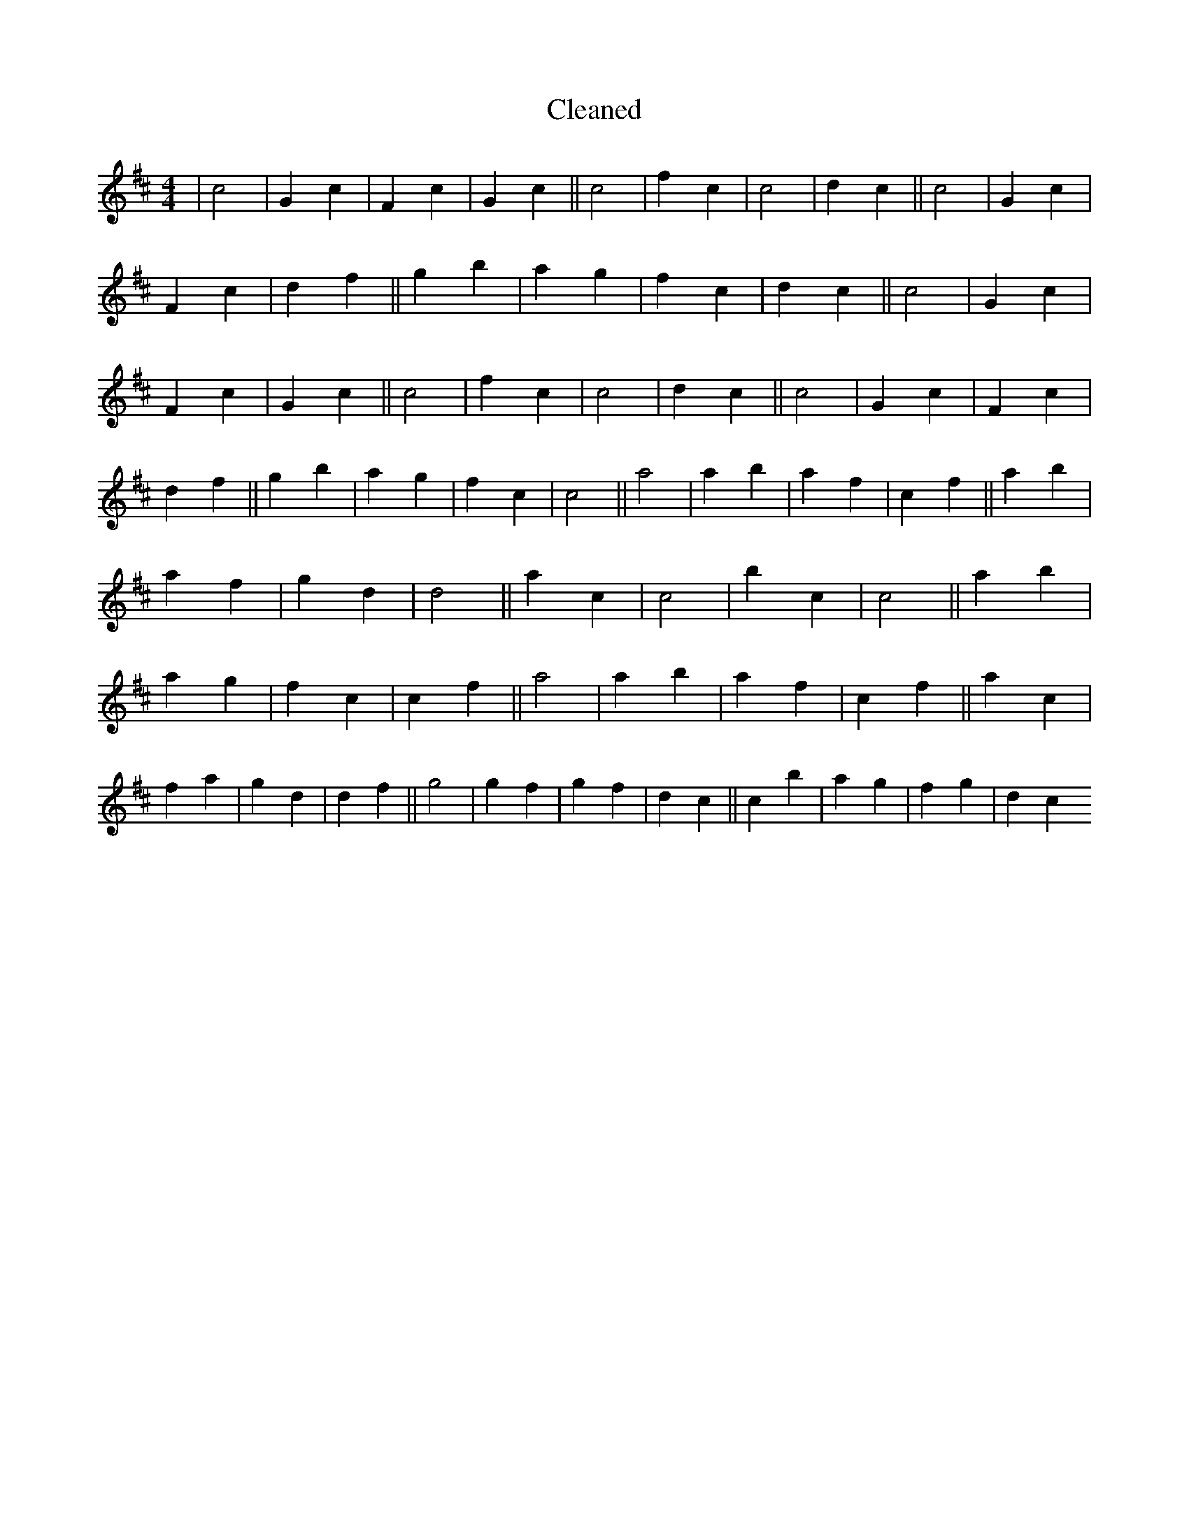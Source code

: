 X:154
T: Cleaned
M:4/4
K: DMaj
|c4|G2c2|F2c2|G2c2||c4|f2c2|c4|d2c2||c4|G2c2|F2c2|d2f2||g2b2|a2g2|f2c2|d2c2||c4|G2c2|F2c2|G2c2||c4|f2c2|c4|d2c2||c4|G2c2|F2c2|d2f2||g2b2|a2g2|f2c2|c4||a4|a2b2|a2f2|c2f2||a2b2|a2f2|g2d2|d4||a2c2|c4|b2c2|c4||a2b2|a2g2|f2c2|c2f2||a4|a2b2|a2f2|c2f2||a2c2|f2a2|g2d2|d2f2||g4|g2f2|g2f2|d2c2||c2b2|a2g2|f2g2|d2c2